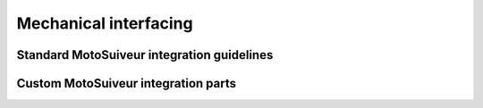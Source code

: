 =======================
Mechanical interfacing
=======================

Standard MotoSuiveur integration guidelines
============================================

Custom MotoSuiveur integration parts
=====================================

